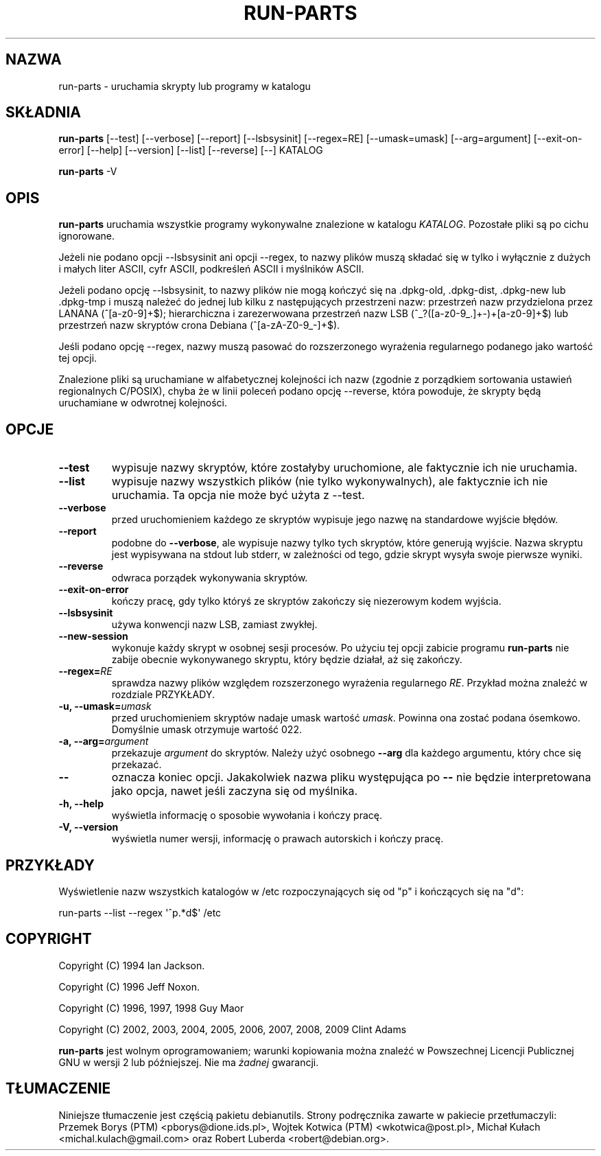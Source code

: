 .\" Hey, Emacs!  This is an -*- nroff -*- source file.
.\" Build-from-directory and this manpage are Copyright 1994 by Ian Jackson.
.\" Changes to this manpage are Copyright 1996 by Jeff Noxon.
.\" More
.\"
.\" This is free software; see the GNU General Public Licence version 2
.\" or later for copying conditions.  There is NO warranty.
.\"*******************************************************************
.\"
.\" This file was generated with po4a. Translate the source file.
.\"
.\"*******************************************************************
.TH RUN\-PARTS 8 "27 czerwca 2012" Debian 
.SH NAZWA
run\-parts \- uruchamia skrypty lub programy w katalogu
.SH SKŁADNIA
.PP
\fBrun\-parts\fP [\-\-test] [\-\-verbose] [\-\-report] [\-\-lsbsysinit] [\-\-regex=RE]
[\-\-umask=umask] [\-\-arg=argument] [\-\-exit\-on\-error] [\-\-help] [\-\-version]
[\-\-list] [\-\-reverse] [\-\-] KATALOG
.PP
\fBrun\-parts\fP \-V
.SH OPIS
.PP
\fBrun\-parts\fP uruchamia wszystkie programy wykonywalne znalezione w katalogu
\fIKATALOG\fP. Pozostałe pliki są po cichu ignorowane.

Jeżeli nie podano opcji \-\-lsbsysinit ani opcji \-\-regex, to nazwy plików
muszą składać się w tylko i wyłącznie z dużych i małych liter ASCII, cyfr
ASCII, podkreśleń ASCII i myślników ASCII.

Jeżeli podano opcję \-\-lsbsysinit, to nazwy plików nie mogą kończyć się na
\&.dpkg\-old, .dpkg\-dist, .dpkg\-new lub .dpkg\-tmp i muszą należeć do jednej lub
kilku z następujących przestrzeni nazw: przestrzeń nazw przydzielona przez
LANANA (^[a\-z0\-9]+$); hierarchiczna i zarezerwowana przestrzeń nazw LSB
(^_?([a\-z0\-9_.]+\-)+[a\-z0\-9]+$) lub przestrzeń nazw skryptów crona Debiana
(^[a\-zA\-Z0\-9_\-]+$).

Jeśli podano opcję \-\-regex, nazwy muszą pasować do rozszerzonego wyrażenia
regularnego podanego jako wartość tej opcji.

Znalezione pliki są uruchamiane w alfabetycznej kolejności ich nazw (zgodnie
z porządkiem sortowania ustawień regionalnych C/POSIX), chyba że w linii
poleceń podano opcję \-\-reverse, która powoduje, że skrypty będą uruchamiane
w odwrotnej kolejności.

.SH OPCJE
.TP 
\fB\-\-test\fP
wypisuje nazwy skryptów, które zostałyby uruchomione, ale faktycznie ich nie
uruchamia.
.TP 
\fB\-\-list\fP
wypisuje nazwy wszystkich plików (nie tylko wykonywalnych), ale faktycznie
ich nie uruchamia. Ta opcja nie może być użyta z \-\-test.
.TP 
\fB\-\-verbose\fP
przed uruchomieniem każdego ze skryptów wypisuje jego nazwę na standardowe
wyjście błędów.
.TP 
\fB\-\-report\fP
podobne do \fB\-\-verbose\fP, ale wypisuje nazwy tylko tych skryptów, które
generują wyjście.  Nazwa skryptu jest wypisywana na stdout lub stderr, w
zależności od tego, gdzie skrypt wysyła swoje pierwsze wyniki.
.TP 
\fB\-\-reverse\fP
odwraca porządek wykonywania skryptów.
.TP 
\fB\-\-exit\-on\-error\fP
kończy pracę, gdy tylko któryś ze skryptów zakończy się niezerowym kodem
wyjścia.
.TP 
\fB\-\-lsbsysinit\fP
używa konwencji nazw LSB, zamiast zwykłej.
.TP 
\fB\-\-new\-session\fP
wykonuje każdy skrypt w osobnej sesji procesów. Po użyciu tej opcji zabicie
programu \fBrun\-parts\fP nie zabije obecnie wykonywanego skryptu, który będzie
działał, aż się zakończy.
.TP 
\fB\-\-regex=\fP\fIRE\fP
sprawdza nazwy plików względem rozszerzonego wyrażenia regularnego
\fIRE\fP. Przykład można znaleźć w rozdziale PRZYKŁADY.
.TP 
\fB\-u, \-\-umask=\fP\fIumask\fP
przed uruchomieniem skryptów nadaje umask wartość \fIumask\fP. Powinna ona
zostać podana ósemkowo. Domyślnie umask otrzymuje wartość 022.
.TP 
\fB\-a, \-\-arg=\fP\fIargument\fP
przekazuje \fIargument\fP do skryptów. Należy użyć osobnego \fB\-\-arg\fP dla
każdego argumentu, który chce się przekazać.
.TP 
\fB\-\-\fP
oznacza koniec opcji. Jakakolwiek nazwa pliku występująca po \fB\-\-\fP nie
będzie interpretowana jako opcja, nawet jeśli zaczyna się od myślnika.
.TP 
\fB\-h, \-\-help\fP
wyświetla informację o sposobie wywołania i kończy pracę.
.TP 
\fB\-V, \-\-version\fP
wyświetla numer wersji, informację o prawach autorskich i kończy pracę.

.SH PRZYKŁADY
.P
Wyświetlenie nazw wszystkich katalogów w /etc rozpoczynających się od "p" i
kończących się na "d":
.P
run\-parts \-\-list \-\-regex \[aq]^p.*d$\[aq] /etc

.SH COPYRIGHT
.P
Copyright (C) 1994 Ian Jackson.
.P
Copyright (C) 1996 Jeff Noxon.
.P
Copyright (C) 1996, 1997, 1998 Guy Maor
.P
Copyright (C) 2002, 2003, 2004, 2005, 2006, 2007, 2008, 2009 Clint Adams

\fBrun\-parts\fP jest wolnym oprogramowaniem; warunki kopiowania można znaleźć w
Powszechnej Licencji Publicznej GNU w wersji 2 lub późniejszej.  Nie ma
\fIżadnej\fP gwarancji.
.SH TŁUMACZENIE
Niniejsze tłumaczenie jest częścią pakietu debianutils.
Strony podręcznika zawarte w pakiecie przetłumaczyli:
Przemek Borys (PTM) <pborys@dione.ids.pl>,
Wojtek Kotwica (PTM) <wkotwica@post.pl>,
Michał Kułach <michal.kulach@gmail.com> oraz
Robert Luberda <robert@debian.org>.
